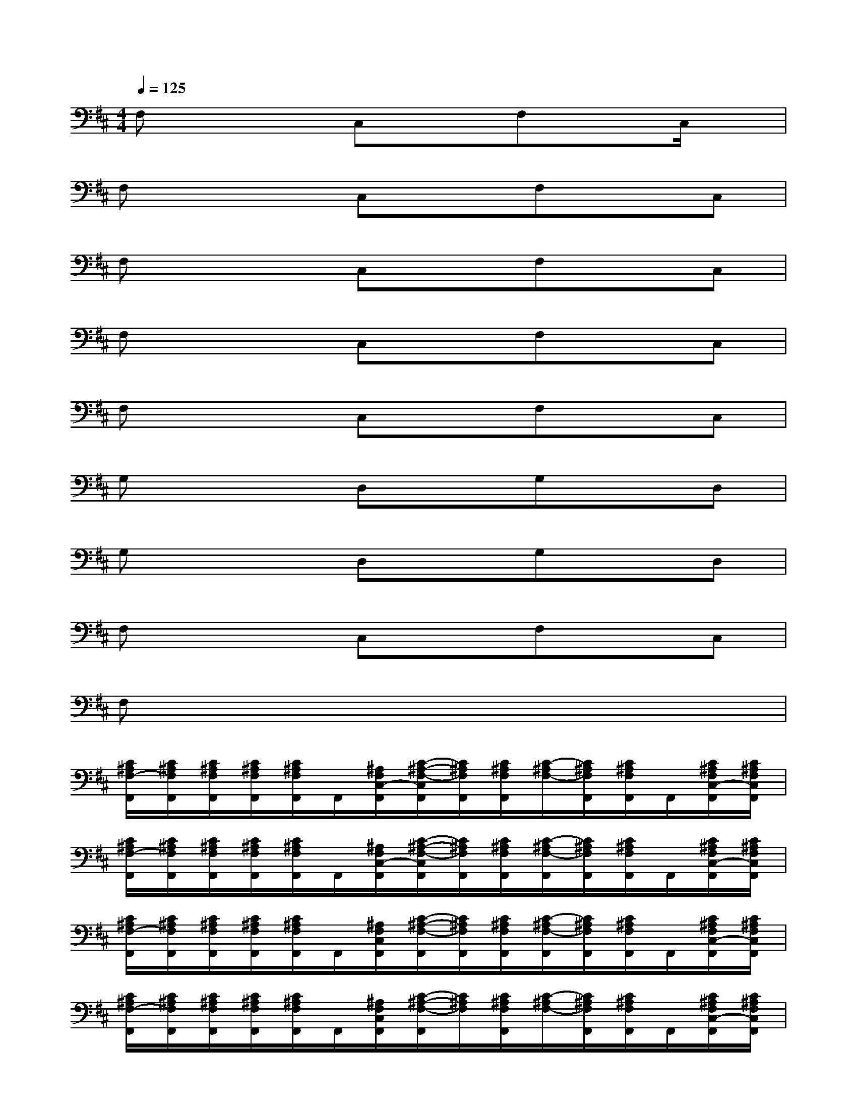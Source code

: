 X:1
T:
M:4/4
L:1/8
Q:1/4=125
K:D%2sharps
V:1
F,x2C,xF,xC,/2x/2|
F,x2C,xF,xC,|
F,x2C,xF,xC,|
F,x2C,xF,xC,|
F,x2C,xF,xC,|
G,x2D,xG,xD,|
G,x2D,xG,xD,|
F,x2C,xF,xC,|
F,x6x|
[C/2^A,/2F,/2-F,,/2][C/2^A,/2F,/2F,,/2][C/2^A,/2F,/2F,,/2][C/2^A,/2F,/2F,,/2][C/2^A,/2F,/2F,,/2]F,,/2[^A,/2F,/2C,/2-F,,/2][C/2-^A,/2-F,/2-C,/2F,,/2][C/2^A,/2F,/2F,,/2][C/2^A,/2F,/2F,,/2][C/2-^A,/2F,/2-][C/2^A,/2F,/2F,,/2][C/2^A,/2F,/2F,,/2]F,,/2[C/2^A,/2F,/2C,/2-F,,/2][C/2^A,/2F,/2C,/2F,,/2]|
[C/2^A,/2F,/2-F,,/2][C/2^A,/2F,/2F,,/2][C/2^A,/2F,/2F,,/2][C/2^A,/2F,/2F,,/2][C/2^A,/2F,/2F,,/2]F,,/2[^A,/2F,/2C,/2-F,,/2][C/2-^A,/2-F,/2-C,/2F,,/2][C/2^A,/2F,/2F,,/2][C/2^A,/2F,/2F,,/2][C/2-^A,/2F,/2-F,,/2][C/2^A,/2F,/2F,,/2][C/2^A,/2F,/2F,,/2]F,,/2[C/2^A,/2F,/2C,/2-F,,/2][C/2^A,/2F,/2C,/2F,,/2]|
[C/2^A,/2F,/2-F,,/2][C/2^A,/2F,/2F,,/2][C/2^A,/2F,/2F,,/2][C/2^A,/2F,/2F,,/2][C/2^A,/2F,/2F,,/2]F,,/2[^A,/2F,/2C,/2F,,/2][C/2-^A,/2-F,/2-F,,/2][C/2^A,/2F,/2F,,/2][C/2^A,/2F,/2F,,/2][C/2-^A,/2F,/2-F,,/2][C/2^A,/2F,/2F,,/2][C/2^A,/2F,/2F,,/2]F,,/2[C/2^A,/2F,/2C,/2-F,,/2][C/2^A,/2F,/2C,/2F,,/2]|
[C/2^A,/2F,/2-F,,/2][C/2^A,/2F,/2F,,/2][C/2^A,/2F,/2F,,/2][C/2^A,/2F,/2F,,/2][C/2^A,/2F,/2F,,/2]F,,/2[^A,/2F,/2C,/2F,,/2][C/2-^A,/2-F,/2-F,,/2][C/2^A,/2F,/2][C/2^A,/2F,/2F,,/2][C/2-^A,/2F,/2-][C/2^A,/2F,/2F,,/2][C/2^A,/2F,/2F,,/2]F,,/2[C/2^A,/2F,/2C,/2-F,,/2][C/2^A,/2F,/2C,/2F,,/2]|
[D/2B,/2G,/2-G,,/2][D/2B,/2G,/2G,,/2][D/2B,/2G,/2G,,/2][D/2B,/2G,/2G,,/2][D/2B,/2G,/2G,,/2]G,,/2[B,/2G,/2D,/2-G,,/2][D/2-B,/2-G,/2-D,/2G,,/2][D/2B,/2G,/2G,,/2][D/2B,/2G,/2G,,/2][D/2-B,/2G,/2-G,,/2][D/2B,/2G,/2G,,/2][D/2B,/2G,/2G,,/2]G,,/2[D/2B,/2G,/2D,/2-G,,/2][D/2B,/2G,/2D,/2G,,/2]|
[D/2B,/2G,/2-G,,/2-][D/2B,/2G,/2G,,/2][D/2B,/2G,/2G,,/2][D/2B,/2G,/2G,,/2][D/2B,/2G,/2G,,/2]G,,/2[B,/2G,/2D,/2-G,,/2][D/2-B,/2-G,/2-D,/2G,,/2][D/2B,/2G,/2G,,/2][D/2B,/2G,/2G,,/2][D/2-B,/2G,/2-G,,/2][D/2B,/2G,/2G,,/2][D/2B,/2G,/2G,,/2-]G,,/2[D/2B,/2G,/2D,/2-G,,/2][D/2B,/2G,/2D,/2G,,/2]|
[C/2^A,/2F,/2-F,,/2][C/2^A,/2F,/2F,,/2][C/2^A,/2F,/2F,,/2][C/2^A,/2F,/2F,,/2][C/2^A,/2F,/2F,,/2]F,,/2[^A,/2F,/2C,/2-F,,/2][C/2-^A,/2-F,/2-C,/2F,,/2][C/2^A,/2F,/2F,,/2][C/2^A,/2F,/2F,,/2][C/2-^A,/2F,/2-F,,/2][C/2^A,/2F,/2F,,/2][C/2^A,/2F,/2F,,/2]F,,/2[C/2^A,/2F,/2C,/2F,,/2][C/2^A,/2F,/2F,,/2]